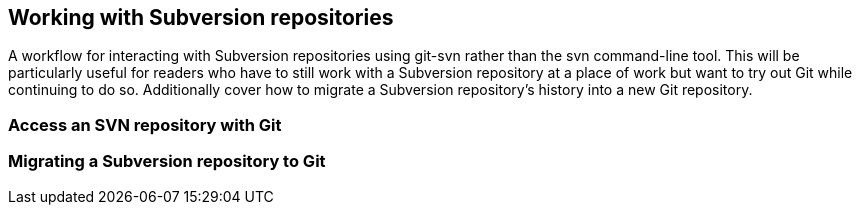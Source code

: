 == Working with Subversion repositories
A workflow for interacting with Subversion repositories using git-svn
rather than the svn command-line tool. This will be particularly useful
for readers who have to still work with a Subversion repository at a
place of work but want to try out Git while continuing to do so.
Additionally cover how to migrate a Subversion repository's history into
a new Git repository.

=== Access an SVN repository with Git

=== Migrating a Subversion repository to Git
